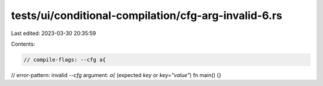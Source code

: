 tests/ui/conditional-compilation/cfg-arg-invalid-6.rs
=====================================================

Last edited: 2023-03-30 20:35:59

Contents:

.. code-block:: rs

    // compile-flags: --cfg a{
// error-pattern: invalid `--cfg` argument: `a{` (expected `key` or `key="value"`)
fn main() {}


